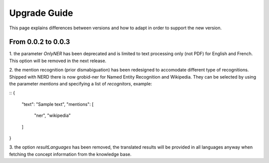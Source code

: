 .. topic:: Guide on how to upgrade between nerd versions

Upgrade Guide
=============
This page explains differences between versions and how to adapt in order to support the new version. 


From 0.0.2 to 0.0.3
*******************

1. the parameter `OnlyNER` has been deprecated and is limited to text processing only (not PDF) for English and French.
This option will be removed in the next release.


2. the mention recognition (prior dismabiguation) has been redesigned to accomodate different type of recognitions.
Shipped with NERD there is now grobid-ner for Named Entity Recognition and Wikipedia.
They can be selected by using the parameter `mentions` and specifying a list of `recognitors`, example:

::
{
    "text": "Sample text",
    "mentions": [
        "ner",
        "wikipedia"
    ]
}


3. the option `resultLanguages` has been removed, the translated results will be provided in all languages anyway
when fetching the concept information from the knowledge base.